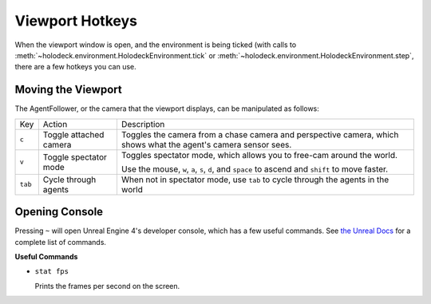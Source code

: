 Viewport Hotkeys
================

When the viewport window is open, and the environment is being ticked (with 
calls to :meth:`~holodeck.environment.HolodeckEnvironment.tick` or
:meth:`~holodeck.environment.HolodeckEnvironment.step`, there are a few
hotkeys you can use.

.. _`moving-viewport`:

Moving the Viewport
-------------------

The AgentFollower, or the camera that the viewport displays, can be manipulated
as follows:

+----------+------------------------+-----------------------------------------+
| Key      | Action                 | Description                             |
+----------+------------------------+-----------------------------------------+
| ``c``    | Toggle attached camera | Toggles the camera from a chase camera  |
|          |                        | and perspective camera, which shows what|
|          |                        | the agent's camera sensor sees.         |
+----------+------------------------+-----------------------------------------+
| ``v``    | Toggle spectator mode  | Toggles spectator mode, which allows you|
|          |                        | to free-cam around the world.           |
|          |                        |                                         |
|          |                        | Use the mouse, ``w``, ``a``, ``s``,     |
|          |                        | ``d``, and ``space`` to ascend and      |
|          |                        | ``shift`` to move faster.               |
+----------+------------------------+-----------------------------------------+
| ``tab``  | Cycle through agents   | When not in spectator mode, use ``tab`` |
|          |                        | to cycle through the agents in the world|
+----------+------------------------+-----------------------------------------+

Opening Console
---------------

Pressing ``~`` will open Unreal Engine 4's developer console, which has a few useful 
commands. See `the Unreal Docs <https://api.unrealengine.com/udk/Three/ConsoleCommands.html>`_
for a complete list of commands.

**Useful Commands**

- ``stat fps``
  
  Prints the frames per second on the screen.